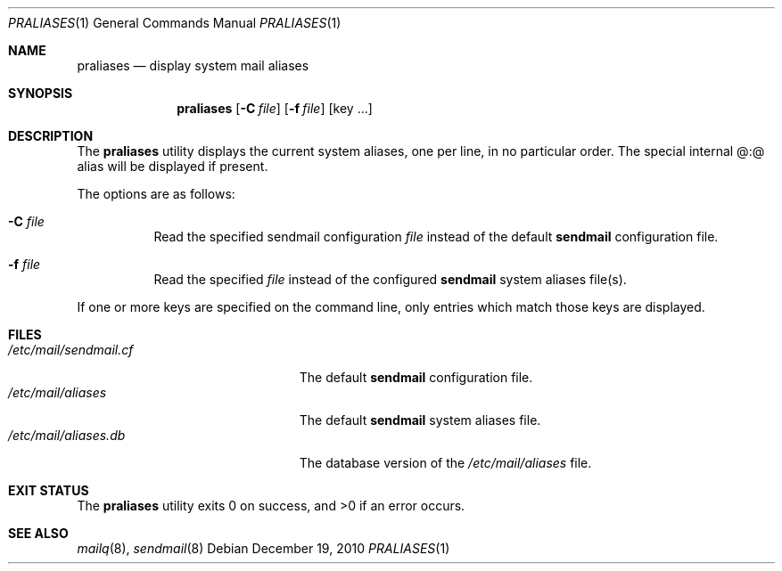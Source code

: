 .\" Copyright (c) 1998-2000, 2008 Sendmail, Inc. and its suppliers.
.\"	 All rights reserved.
.\"
.\" By using this file, you agree to the terms and conditions set
.\" forth in the LICENSE file which can be found at the top level of
.\" the sendmail distribution.
.\"
.\"
.\"	$MirOS: src/gnu/usr.sbin/sendmail/praliases/praliases.8,v 1.4 2010/12/19 17:54:17 tg Exp $
.\"	$OpenBSD: praliases.1,v 1.9 2011/05/17 15:54:23 millert Exp $
.\"	$Id$
.\"
.Dd $Mdocdate: December 19 2010 $
.Dt PRALIASES 1
.Os
.Sh NAME
.Nm praliases
.Nd display system mail aliases
.Sh SYNOPSIS
.Nm praliases
.Op Fl C Ar file
.Op Fl f Ar file
.Op key ...
.Sh DESCRIPTION
The
.Nm praliases
utility displays the current system aliases,
one per line, in no particular order.
The special internal @:@ alias will be displayed if present.
.Pp
The options are as follows:
.Bl -tag -width Ds
.It Fl C Ar file
Read the specified sendmail configuration
.Ar file
instead of the default
.Nm sendmail
configuration file.
.It Fl f Ar file
Read the specified
.Ar file
instead of the configured
.Nm sendmail
system aliases file(s).
.El
.Pp
If one or more keys are specified on the command line,
only entries which match those keys are displayed.
.Sh FILES
.Bl -tag -width /etc/mail/sendmail.cf -compact
.It Pa /etc/mail/sendmail.cf
The default
.Nm sendmail
configuration file.
.It Pa /etc/mail/aliases
The default
.Nm sendmail
system aliases file.
.It Pa /etc/mail/aliases.db
The database version of the
.Pa /etc/mail/aliases
file.
.El
.Sh EXIT STATUS
.Ex -std praliases
.Sh SEE ALSO
.Xr mailq 8 ,
.Xr sendmail 8
